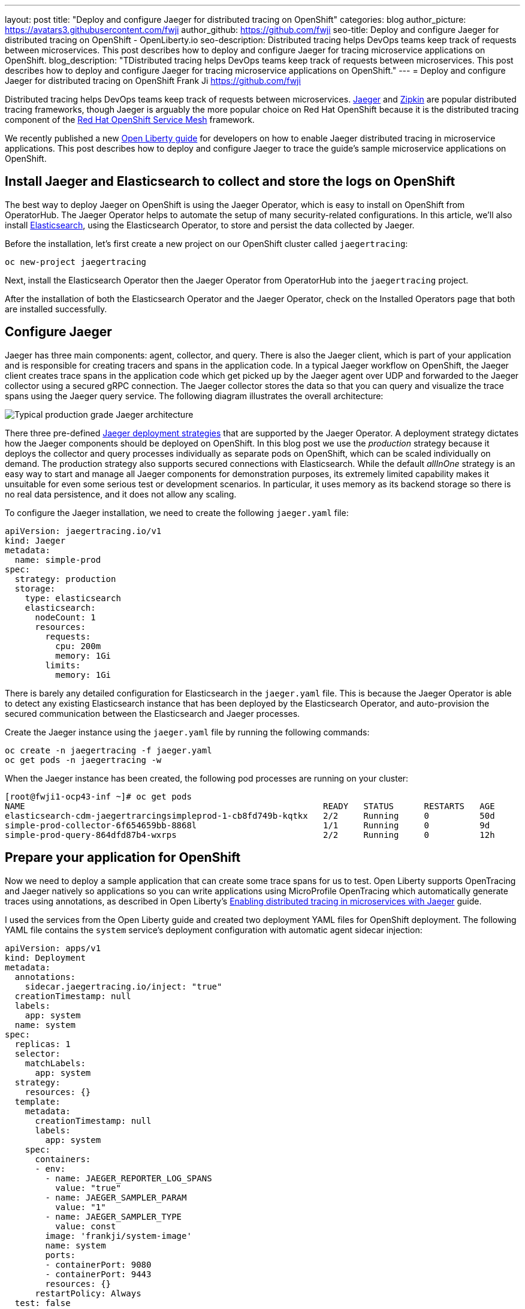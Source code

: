 ---
layout: post
title: "Deploy and configure Jaeger for distributed tracing on OpenShift"
categories: blog
author_picture: https://avatars3.githubusercontent.com/fwji
author_github: https://github.com/fwji
seo-title: Deploy and configure Jaeger for distributed tracing on OpenShift - OpenLiberty.io
seo-description: Distributed tracing helps DevOps teams keep track of requests between microservices. This post describes how to deploy and configure Jaeger for tracing microservice applications on OpenShift.
blog_description: "TDistributed tracing helps DevOps teams keep track of requests between microservices. This post describes how to deploy and configure Jaeger for tracing microservice applications on OpenShift."
---
= Deploy and configure Jaeger for distributed tracing on OpenShift
Frank Ji <https://github.com/fwji>

Distributed tracing helps DevOps teams keep track of requests between microservices. link:https://www.jaegertracing.io/docs/[Jaeger] and link:https://zipkin.io/[Zipkin] are popular distributed tracing frameworks, though Jaeger is arguably the more popular choice on Red Hat OpenShift because it is the distributed tracing component of the link:https://docs.openshift.com/container-platform/4.4/service_mesh/service_mesh_arch/understanding-ossm.html[Red Hat OpenShift Service Mesh] framework.

We recently published a new link:/guides/microprofile-opentracing-jaeger.html[Open Liberty guide] for developers on how to enable Jaeger distributed tracing in microservice applications. This post describes how to deploy and configure Jaeger to trace the guide's sample microservice applications on OpenShift.

== Install Jaeger and Elasticsearch to collect and store the logs on OpenShift

The best way to deploy Jaeger on OpenShift is using the Jaeger Operator, which is easy to install on OpenShift from OperatorHub. The Jaeger Operator helps to automate the setup of many security-related configurations. In this article, we'll also install link:https://www.elastic.co/what-is/elasticsearch[Elasticsearch], using the Elasticsearch Operator, to store and persist the data collected by Jaeger.

Before the installation, let's first create a new project on our OpenShift cluster called `jaegertracing`:

[source, bash]
----
oc new-project jaegertracing
----

Next, install the Elasticsearch Operator then the Jaeger Operator from OperatorHub into the `jaegertracing` project.

After the installation of both the Elasticsearch Operator and the Jaeger Operator, check on the Installed Operators page that both are installed successfully.

== Configure Jaeger

Jaeger has three main components: agent, collector, and query. There is also the Jaeger client, which is part of your application and is responsible for creating tracers and spans in the application code. In a typical Jaeger workflow on OpenShift, the Jaeger client creates trace spans in the application code which get picked up by the Jaeger agent over UDP and forwarded to the Jaeger collector using a secured gRPC connection. The Jaeger collector stores the data so that you can query and visualize the trace spans using the Jaeger query service. The following diagram illustrates the overall architecture:

[.img_border_light]
image::/img/blog/blog_jaeger_architecture.png[Typical production grade Jaeger architecture, align="center"]

There three  pre-defined link:https://docs.openshift.com/container-platform/4.5/jaeger/jaeger_install/rhbjaeger-deploying.html[Jaeger deployment strategies] that are supported by the Jaeger Operator. A deployment strategy dictates how the Jaeger components should be deployed on OpenShift. In this blog post we use the _production_ strategy because it deploys the collector and query processes individually as separate pods on OpenShift, which can be scaled individually on demand. The production strategy also supports secured connections with Elasticsearch. While the default _allInOne_ strategy is an easy way to start and manage all Jaeger components for demonstration purposes, its extremely limited capability makes it unsuitable for even some serious test or development scenarios. In particular, it uses memory as its backend storage so there is no real data persistence, and it does not allow any scaling.

To configure the Jaeger installation, we need to create the following `jaeger.yaml` file:

[source, yaml]
----
apiVersion: jaegertracing.io/v1
kind: Jaeger
metadata:
  name: simple-prod
spec:
  strategy: production
  storage:
    type: elasticsearch
    elasticsearch:
      nodeCount: 1
      resources:
        requests:
          cpu: 200m
          memory: 1Gi
        limits:
          memory: 1Gi
----

There is barely any detailed configuration for Elasticsearch in the `jaeger.yaml` file. This is because the Jaeger Operator is able to detect any existing Elasticsearch instance that has been deployed by the Elasticsearch Operator, and auto-provision the secured communication between the Elasticsearch and Jaeger processes.

Create the Jaeger instance using the `jaeger.yaml` file by running the following commands:

[source, bash]
----
oc create -n jaegertracing -f jaeger.yaml
oc get pods -n jaegertracing -w
----

When the Jaeger instance has been created, the following pod processes are running on your cluster:

```
[root@fwji1-ocp43-inf ~]# oc get pods
NAME                                                           READY   STATUS      RESTARTS   AGE
elasticsearch-cdm-jaegertrarcingsimpleprod-1-cb8fd749b-kqtkx   2/2     Running     0          50d
simple-prod-collector-6f654659bb-8868l                         1/1     Running     0          9d
simple-prod-query-864dfd87b4-wxrps                             2/2     Running     0          12h
```

== Prepare your application for OpenShift

Now we need to deploy a sample application that can create some trace spans for us to test. Open Liberty supports OpenTracing and Jaeger natively so applications so you can write applications using MicroProfile OpenTracing which automatically generate traces using annotations, as described in Open Liberty's link:/guides/microprofile-opentracing-jaeger.html[Enabling distributed tracing in microservices with Jaeger] guide.

I used the services from the Open Liberty guide and created two deployment YAML files for OpenShift deployment. The following YAML file contains the `system` service's deployment configuration with automatic agent sidecar injection:

----
apiVersion: apps/v1
kind: Deployment
metadata:
  annotations:
    sidecar.jaegertracing.io/inject: "true"
  creationTimestamp: null
  labels:
    app: system
  name: system
spec:
  replicas: 1
  selector:
    matchLabels:
      app: system
  strategy:
    resources: {}
  template:
    metadata:
      creationTimestamp: null
      labels:
        app: system
    spec:
      containers:
      - env:
        - name: JAEGER_REPORTER_LOG_SPANS
          value: "true"
        - name: JAEGER_SAMPLER_PARAM
          value: "1"
        - name: JAEGER_SAMPLER_TYPE
          value: const
        image: 'frankji/system-image'
        name: system
        ports:
        - containerPort: 9080
        - containerPort: 9443
        resources: {}
      restartPolicy: Always
  test: false
status: {}
----

You might have noticed that there was no agent pod running after the creating the Jaeger instance. In the YAML file, the Deployment controller is annotated with `sidecar.jaegertracing.io/inject: "true"` so that the agent is injected as a sidecar container within the application pod.

The image `frankji/system-image` is a Java application running on Open Liberty with the MicroProfile OpenTracing feature enabled. The configuration also defines some environment variables that are used by the Jaeger client in the sample application. Of the environment variables used, `JAEGER_SAMPLER_TYPE=1` and `JAEGER_SAMPLER_PARAM='const'` are set to make sure that every trace generated by the Jaeger client is sampled by the Jaeger collector. `JAEGER_REPORTER_LOG_SPANS='true'` is set to turn on the logging of the Jaeger client in the Java microservice, so that we know that a trace has been generated.

When deployed, the application pod is created with a Jaeger agent sidecar. You should then be able to see the trace spans generated by the application on the Jaeger query UI:

[.img_border_light]
image::/img/blog/blog_jaeger_ui.png[Jaeger tracing spans displayed on Jaeger UI, align="center"]


== Summary

Distributed tracing has become an essential in the world of observability for microservices. With the Jaeger Operator, most users can now start doing distributed tracing on OpenShift with minimum manual configuration. Yet it still offers tons of configurables for advanced users to make use of the full potential of Jaeger.

To view the sample deployments used in the blog post, see the link:https://github.com/fwji/Openshift-Jaeger/tree/master/sample-deployments[sample-directory] folder. If you want to learn more about Jaeger, the link:https://www.jaegertracing.io[Jaeger] home page is still the best resource for Jaeger and Jaeger Operator documentation.
